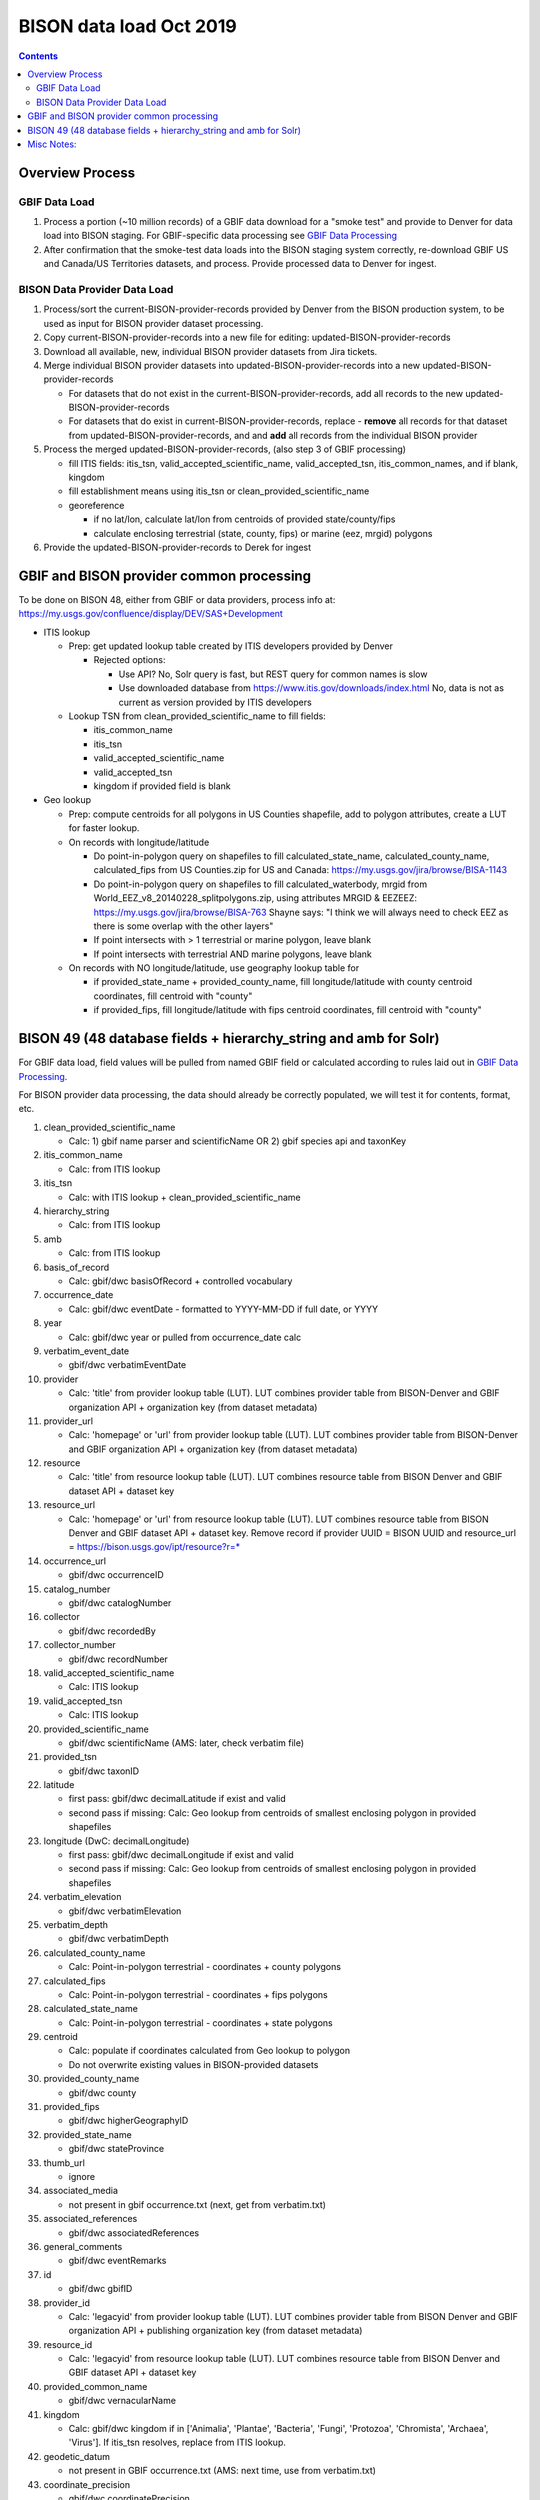 
.. highlight:: rest

BISON data load Oct 2019
=======================
.. contents::  

.. _GBIF Data Processing: docs/notes/gbif_process.rst
.. _BISON Data Provider Dataset Processing: docs/notes/provider_dataset_process.rst

Overview Process
-----------------

GBIF Data Load
~~~~~~~~~~~~~~
#. Process a portion (~10 million records) of a GBIF data download for a "smoke test" 
   and provide to Denver for data load into BISON staging. 
   For GBIF-specific data processing see `GBIF Data Processing`_
#. After confirmation that the smoke-test data loads into the BISON staging 
   system correctly, re-download GBIF US and Canada/US Territories datasets, and 
   process.  Provide processed data to Denver for ingest.
   
BISON Data Provider Data Load
~~~~~~~~~~~~~~~~~~~~~~~~~~~~~

#. Process/sort the current-BISON-provider-records provided by Denver from the BISON 
   production system, to be used as input for BISON provider dataset processing.
#. Copy current-BISON-provider-records into a new file for editing: 
   updated-BISON-provider-records
#. Download all available, new, individual BISON provider datasets from Jira tickets.
#. Merge individual BISON provider datasets into updated-BISON-provider-records 
   into a new updated-BISON-provider-records

   * For datasets that do not exist in the current-BISON-provider-records, add 
     all records to the new updated-BISON-provider-records
   * For datasets that do exist in current-BISON-provider-records, replace - 
     **remove** all records for that dataset from updated-BISON-provider-records, and 
     and **add** all records from the individual BISON provider 

#. Process the merged updated-BISON-provider-records, (also step 3 of GBIF processing)

   * fill ITIS fields: itis_tsn, valid_accepted_scientific_name, valid_accepted_tsn, itis_common_names, and if blank, kingdom
   * fill establishment means using itis_tsn or clean_provided_scientific_name
   * georeference

     * if no lat/lon, calculate lat/lon from centroids of provided state/county/fips
     * calculate enclosing terrestrial (state, county, fips) or marine (eez, mrgid) polygons

#. Provide the updated-BISON-provider-records to Derek for ingest

  
  
GBIF and BISON provider common processing
-------------------------------------------
To be done on BISON 48, either from GBIF or data providers,
process info at: https://my.usgs.gov/confluence/display/DEV/SAS+Development

* ITIS lookup 
  
  * Prep: get updated lookup table created by ITIS developers provided by Denver

    * Rejected options:
    
      * Use API?  No, Solr query is fast, but REST query for common names is slow
      * Use downloaded database from https://www.itis.gov/downloads/index.html
        No, data is not as current as version provided by ITIS developers

  * Lookup TSN from clean_provided_scientific_name to fill fields:

    * itis_common_name
    * itis_tsn
    * valid_accepted_scientific_name
    * valid_accepted_tsn
    * kingdom if provided field is blank
  
* Geo lookup

  * Prep: compute centroids for all polygons in US Counties shapefile, add to 
    polygon attributes, create a LUT for faster lookup.

  * On records with longitude/latitude
   
    * Do point-in-polygon query on shapefiles to fill 
      calculated_state_name, calculated_county_name, calculated_fips from 
      US Counties.zip for US and Canada: https://my.usgs.gov/jira/browse/BISA-1143
    * Do point-in-polygon query on shapefiles to fill 
      calculated_waterbody, mrgid from 
      World_EEZ_v8_20140228_splitpolygons.zip, using attributes MRGID & EEZEEZ: 
      https://my.usgs.gov/jira/browse/BISA-763 
      Shayne says: "I think we will always need to check EEZ as there is some 
      overlap with the other layers"
    * If point intersects with > 1 terrestrial or marine polygon, leave blank
    * If point intersects with terrestrial AND marine polygons, leave blank      
      
  * On records with NO longitude/latitude, use geography lookup table for 
    
    * if provided_state_name + provided_county_name, fill longitude/latitude 
      with county centroid coordinates, fill centroid with "county"
    * if provided_fips, fill longitude/latitude 
      with fips centroid coordinates, fill centroid with "county"

           
BISON 49 (48 database fields + hierarchy_string and amb for Solr)
-------------------------------------------------------------------
For GBIF data load, field values will be pulled from named GBIF field or 
calculated according to rules laid out in `GBIF Data Processing`_.

For BISON provider data processing, the data should already be correctly 
populated, we will test it for contents, format, etc.

#. clean_provided_scientific_name

   * Calc: 1) gbif name parser and scientificName OR 
     2) gbif species api and taxonKey
           
#. itis_common_name

   * Calc: from ITIS lookup
   
#. itis_tsn 

   * Calc: with ITIS lookup + clean_provided_scientific_name
   
#. hierarchy_string

   * Calc: from ITIS lookup

#. amb

   * Calc: from ITIS lookup

#. basis_of_record

   * Calc: gbif/dwc basisOfRecord + controlled vocabulary 

#. occurrence_date

   * Calc: gbif/dwc eventDate - formatted to YYYY-MM-DD if full date, or YYYY

#. year 

   * Calc: gbif/dwc year or pulled from occurrence_date calc

#. verbatim_event_date

   * gbif/dwc verbatimEventDate

#. provider

   * Calc: 'title' from provider lookup table (LUT).
     LUT combines provider table from BISON-Denver and 
     GBIF organization API + organization key (from dataset metadata)

#. provider_url

   * Calc: 'homepage' or 'url' from provider lookup table (LUT).
     LUT combines provider table from BISON-Denver and 
     GBIF organization API + organization key (from dataset metadata)

#. resource

   * Calc: 'title' from resource lookup table (LUT).
     LUT combines resource table from BISON Denver and 
     GBIF dataset API + dataset key

#. resource_url  

   * Calc: 'homepage' or 'url' from resource lookup table (LUT).  
     LUT combines resource table from BISON Denver and 
     GBIF dataset API + dataset key.  Remove record if 
     provider UUID = BISON UUID and 
     resource_url = https://bison.usgs.gov/ipt/resource?r=*
   
#. occurrence_url

   * gbif/dwc occurrenceID
   
#. catalog_number

   * gbif/dwc catalogNumber
   
#. collector

   * gbif/dwc recordedBy
   
#. collector_number

   * gbif/dwc recordNumber
   
#. valid_accepted_scientific_name

   * Calc: ITIS lookup

#. valid_accepted_tsn

   * Calc: ITIS lookup

#. provided_scientific_name

   * gbif/dwc scientificName (AMS: later, check verbatim file)

#. provided_tsn

   * gbif/dwc taxonID

#. latitude

   * first pass: gbif/dwc decimalLatitude if exist and valid
   * second pass if missing: Calc: Geo lookup from centroids of smallest 
     enclosing polygon in provided shapefiles

#. longitude (DwC: decimalLongitude)

   * first pass: gbif/dwc decimalLongitude if exist and valid
   * second pass if missing: Calc: Geo lookup from centroids of smallest 
     enclosing polygon in provided shapefiles
   
#. verbatim_elevation

   * gbif/dwc verbatimElevation
   
#. verbatim_depth

   * gbif/dwc verbatimDepth
   
#. calculated_county_name

   * Calc: Point-in-polygon terrestrial - coordinates + county polygons
   
#. calculated_fips

   * Calc: Point-in-polygon terrestrial - coordinates + fips polygons
   
#. calculated_state_name

   * Calc: Point-in-polygon terrestrial - coordinates + state polygons
   
#. centroid

   * Calc: populate if coordinates calculated from Geo lookup to polygon
   * Do not overwrite existing values in BISON-provided datasets
   
#. provided_county_name

   * gbif/dwc county
   
#. provided_fips

   * gbif/dwc higherGeographyID
   
#. provided_state_name

   * gbif/dwc stateProvince
   
#. thumb_url

   * ignore
   
#. associated_media

   * not present in gbif occurrence.txt (next, get from verbatim.txt)
   
#. associated_references

   * gbif/dwc associatedReferences
   
#. general_comments

   * gbif/dwc eventRemarks
   
#. id

   * gbif/dwc gbifID 

#. provider_id

   * Calc: 'legacyid' from provider lookup table (LUT).
     LUT combines provider table from BISON Denver and
     GBIF organization API + publishing organization key (from dataset metadata)
   
#. resource_id

   * Calc: 'legacyid' from resource lookup table (LUT).
     LUT combines resource table from BISON Denver and
     GBIF dataset API + dataset key
    
#. provided_common_name

   * gbif/dwc vernacularName
   
#. kingdom

   * Calc: gbif/dwc kingdom if in ['Animalia', 'Plantae', 'Bacteria', 'Fungi', 
     'Protozoa', 'Chromista', 'Archaea', 'Virus'].  
     If itis_tsn resolves, replace from ITIS lookup.  
   
#. geodetic_datum

   * not present in GBIF occurrence.txt (AMS: next time, use from verbatim.txt)

#. coordinate_precision

   * gbif/dwc coordinatePrecision
   
#. coordinate_uncertainty

   * gbif/dwc coordinateUncertaintyInMeters
   
#. verbatim_locality

   * Calc: gbif/dwc 1) verbatimLocality 2) locality 3) habitat
   
#. mrgid

   * Calc: Point-in-polygon marine, polygon + coordinates
   
#. calculated_waterbody 

   * Calc: Point-in-polygon marine (use EEZ), polygon + coordinates
   
#. establishment_means

   * Calc: after ITIS lookup, lookup from establishmentMeans table with
     itis_tsn (1st) or with clean_provided_scientific_name 
   
#. iso_country_code

   * gbif/dwc countryCode
   
#. license

   * gbif/dc license 
   


Misc Notes:
-------------

* Use ‘$’ delimiter in CSV output


>>> len(terrfeats)
3527
>>> len(marfeats)
250
